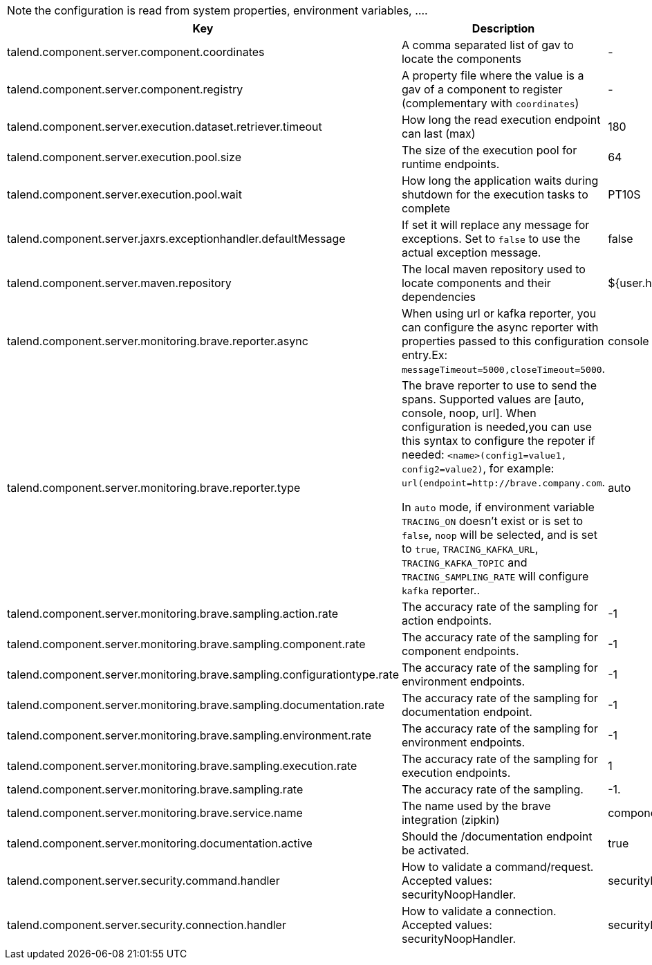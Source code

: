 
NOTE: the configuration is read from system properties, environment variables, ....

[role="table-striped table-hover table-ordered",options="header,autowidth"]
|====
|Key|Description|Default
|talend.component.server.component.coordinates|A comma separated list of gav to locate the components|-
|talend.component.server.component.registry|A property file where the value is a gav of a component to register (complementary with `coordinates`)|-
|talend.component.server.execution.dataset.retriever.timeout|How long the read execution endpoint can last (max)|180
|talend.component.server.execution.pool.size|The size of the execution pool for runtime endpoints.|64
|talend.component.server.execution.pool.wait|How long the application waits during shutdown for the execution tasks to complete|PT10S
|talend.component.server.jaxrs.exceptionhandler.defaultMessage|If set it will replace any message for exceptions. Set to `false` to use the actual exception message.|false
|talend.component.server.maven.repository|The local maven repository used to locate components and their dependencies|${user.home}/.m2/repository
|talend.component.server.monitoring.brave.reporter.async|When using url or kafka reporter, you can configure the async reporter with properties passed to this configuration entry.Ex: `messageTimeout=5000,closeTimeout=5000`.|console
|talend.component.server.monitoring.brave.reporter.type|The brave reporter to use to send the spans. Supported values are [auto, console, noop, url]. When configuration is needed,you can use this syntax to configure the repoter if needed: `<name>(config1=value1, config2=value2)`, for example: `url(endpoint=http://brave.company.com`.

In `auto` mode, if environment variable `TRACING_ON` doesn't exist or is set to `false`, `noop` will be selected, and is set to `true`, `TRACING_KAFKA_URL`, `TRACING_KAFKA_TOPIC` and `TRACING_SAMPLING_RATE` will configure `kafka` reporter..|auto
|talend.component.server.monitoring.brave.sampling.action.rate|The accuracy rate of the sampling for action endpoints.|-1
|talend.component.server.monitoring.brave.sampling.component.rate|The accuracy rate of the sampling for component endpoints.|-1
|talend.component.server.monitoring.brave.sampling.configurationtype.rate|The accuracy rate of the sampling for environment endpoints.|-1
|talend.component.server.monitoring.brave.sampling.documentation.rate|The accuracy rate of the sampling for documentation endpoint.|-1
|talend.component.server.monitoring.brave.sampling.environment.rate|The accuracy rate of the sampling for environment endpoints.|-1
|talend.component.server.monitoring.brave.sampling.execution.rate|The accuracy rate of the sampling for execution endpoints.|1
|talend.component.server.monitoring.brave.sampling.rate|The accuracy rate of the sampling.|-1.
|talend.component.server.monitoring.brave.service.name|The name used by the brave integration (zipkin)|component-server
|talend.component.server.monitoring.documentation.active|Should the /documentation endpoint be activated.|true
|talend.component.server.security.command.handler|How to validate a command/request. Accepted values: securityNoopHandler.|securityNoopHandler
|talend.component.server.security.connection.handler|How to validate a connection. Accepted values: securityNoopHandler.|securityNoopHandler
|====

